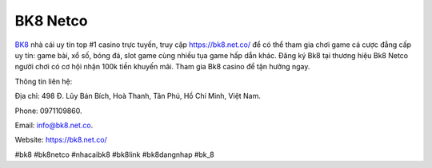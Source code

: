 BK8 Netco
===================================

`BK8 <https://bk8.net.co/>`_ nhà cái uy tín top #1 casino trực tuyến, truy cập https://bk8.net.co/ để có thể tham gia chơi game cá cược đẳng cấp uy tín: game bài, xổ số, bóng đá, slot game cùng nhiều tụa game hấp dẫn khác. Đăng ký Bk8 tại thương hiệu Bk8 Netco người chơi có cơ hội nhận 100k tiền khuyến mãi. Tham gia Bk8 casino để tận hưởng ngay. 

Thông tin liên hệ: 

Địa chỉ: 498 Đ. Lũy Bán Bích, Hoà Thanh, Tân Phú, Hồ Chí Minh, Việt Nam. 

Phone: 0971109860. 

Email: info@bk8.net.co. 

Website: https://bk8.net.co/ 

#bk8 #bk8netco #nhacaibk8 #bk8link #bk8dangnhap #bk_8
